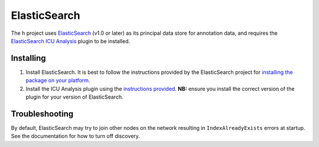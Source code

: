 ElasticSearch
#############

The h project uses ElasticSearch_ (v1.0 or later) as its principal data store
for annotation data, and requires the `ElasticSearch ICU Analysis`_ plugin to be
installed.

Installing
----------

1.  Install ElasticSearch. It is best to follow the instructions provided by the
    ElasticSearch project for `installing the package on your platform`_.
2.  Install the ICU Analysis plugin using the `instructions provided`_. **NB:**
    ensure you install the correct version of the plugin for your version of
    ElasticSearch.

.. _ElasticSearch: https://www.elastic.co/products/elasticsearch
.. _ElasticSearch ICU Analysis: https://github.com/elastic/elasticsearch-analysis-icu
.. _installing the package on your platform: https://www.elastic.co/downloads/elasticsearch
.. _instructions provided: https://github.com/elastic/elasticsearch-analysis-icu#icu-analysis-for-elasticsearch

Troubleshooting
---------------

By default, ElasticSearch may try to join other nodes on the network resulting
in ``IndexAlreadyExists`` errors at startup. See the documentation for how to
turn off discovery.
